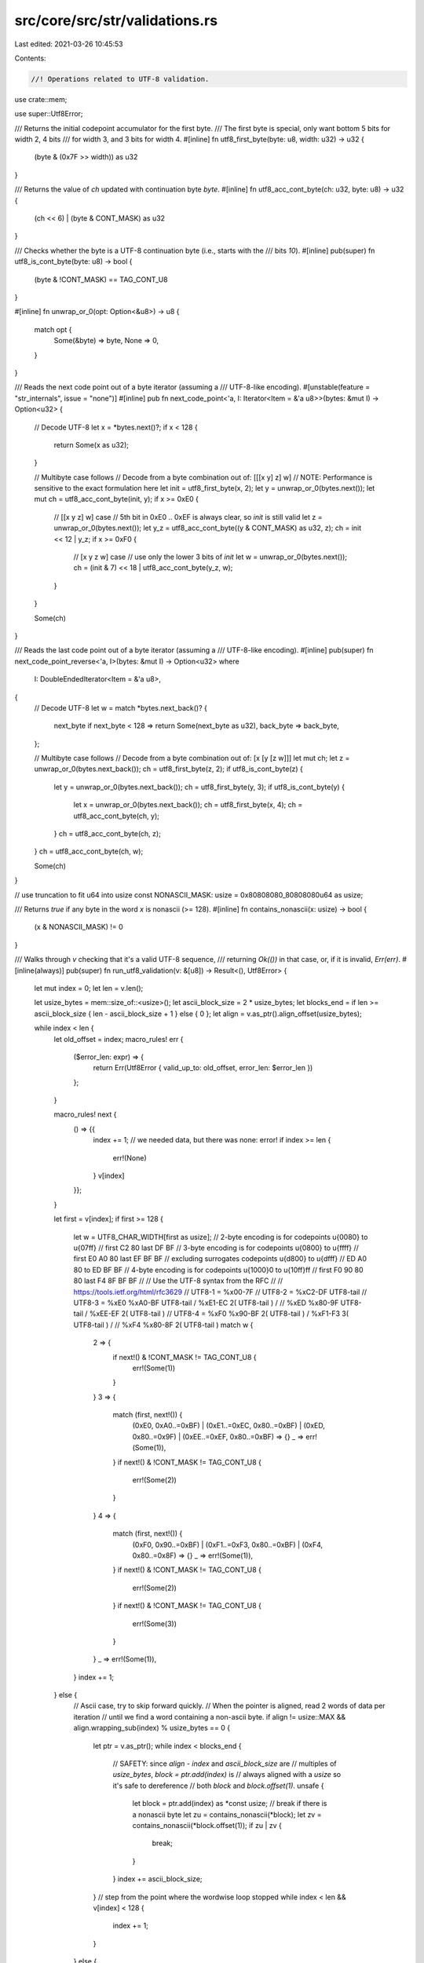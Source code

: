 src/core/src/str/validations.rs
===============================

Last edited: 2021-03-26 10:45:53

Contents:

.. code-block:: rs

    //! Operations related to UTF-8 validation.

use crate::mem;

use super::Utf8Error;

/// Returns the initial codepoint accumulator for the first byte.
/// The first byte is special, only want bottom 5 bits for width 2, 4 bits
/// for width 3, and 3 bits for width 4.
#[inline]
fn utf8_first_byte(byte: u8, width: u32) -> u32 {
    (byte & (0x7F >> width)) as u32
}

/// Returns the value of `ch` updated with continuation byte `byte`.
#[inline]
fn utf8_acc_cont_byte(ch: u32, byte: u8) -> u32 {
    (ch << 6) | (byte & CONT_MASK) as u32
}

/// Checks whether the byte is a UTF-8 continuation byte (i.e., starts with the
/// bits `10`).
#[inline]
pub(super) fn utf8_is_cont_byte(byte: u8) -> bool {
    (byte & !CONT_MASK) == TAG_CONT_U8
}

#[inline]
fn unwrap_or_0(opt: Option<&u8>) -> u8 {
    match opt {
        Some(&byte) => byte,
        None => 0,
    }
}

/// Reads the next code point out of a byte iterator (assuming a
/// UTF-8-like encoding).
#[unstable(feature = "str_internals", issue = "none")]
#[inline]
pub fn next_code_point<'a, I: Iterator<Item = &'a u8>>(bytes: &mut I) -> Option<u32> {
    // Decode UTF-8
    let x = *bytes.next()?;
    if x < 128 {
        return Some(x as u32);
    }

    // Multibyte case follows
    // Decode from a byte combination out of: [[[x y] z] w]
    // NOTE: Performance is sensitive to the exact formulation here
    let init = utf8_first_byte(x, 2);
    let y = unwrap_or_0(bytes.next());
    let mut ch = utf8_acc_cont_byte(init, y);
    if x >= 0xE0 {
        // [[x y z] w] case
        // 5th bit in 0xE0 .. 0xEF is always clear, so `init` is still valid
        let z = unwrap_or_0(bytes.next());
        let y_z = utf8_acc_cont_byte((y & CONT_MASK) as u32, z);
        ch = init << 12 | y_z;
        if x >= 0xF0 {
            // [x y z w] case
            // use only the lower 3 bits of `init`
            let w = unwrap_or_0(bytes.next());
            ch = (init & 7) << 18 | utf8_acc_cont_byte(y_z, w);
        }
    }

    Some(ch)
}

/// Reads the last code point out of a byte iterator (assuming a
/// UTF-8-like encoding).
#[inline]
pub(super) fn next_code_point_reverse<'a, I>(bytes: &mut I) -> Option<u32>
where
    I: DoubleEndedIterator<Item = &'a u8>,
{
    // Decode UTF-8
    let w = match *bytes.next_back()? {
        next_byte if next_byte < 128 => return Some(next_byte as u32),
        back_byte => back_byte,
    };

    // Multibyte case follows
    // Decode from a byte combination out of: [x [y [z w]]]
    let mut ch;
    let z = unwrap_or_0(bytes.next_back());
    ch = utf8_first_byte(z, 2);
    if utf8_is_cont_byte(z) {
        let y = unwrap_or_0(bytes.next_back());
        ch = utf8_first_byte(y, 3);
        if utf8_is_cont_byte(y) {
            let x = unwrap_or_0(bytes.next_back());
            ch = utf8_first_byte(x, 4);
            ch = utf8_acc_cont_byte(ch, y);
        }
        ch = utf8_acc_cont_byte(ch, z);
    }
    ch = utf8_acc_cont_byte(ch, w);

    Some(ch)
}

// use truncation to fit u64 into usize
const NONASCII_MASK: usize = 0x80808080_80808080u64 as usize;

/// Returns `true` if any byte in the word `x` is nonascii (>= 128).
#[inline]
fn contains_nonascii(x: usize) -> bool {
    (x & NONASCII_MASK) != 0
}

/// Walks through `v` checking that it's a valid UTF-8 sequence,
/// returning `Ok(())` in that case, or, if it is invalid, `Err(err)`.
#[inline(always)]
pub(super) fn run_utf8_validation(v: &[u8]) -> Result<(), Utf8Error> {
    let mut index = 0;
    let len = v.len();

    let usize_bytes = mem::size_of::<usize>();
    let ascii_block_size = 2 * usize_bytes;
    let blocks_end = if len >= ascii_block_size { len - ascii_block_size + 1 } else { 0 };
    let align = v.as_ptr().align_offset(usize_bytes);

    while index < len {
        let old_offset = index;
        macro_rules! err {
            ($error_len: expr) => {
                return Err(Utf8Error { valid_up_to: old_offset, error_len: $error_len })
            };
        }

        macro_rules! next {
            () => {{
                index += 1;
                // we needed data, but there was none: error!
                if index >= len {
                    err!(None)
                }
                v[index]
            }};
        }

        let first = v[index];
        if first >= 128 {
            let w = UTF8_CHAR_WIDTH[first as usize];
            // 2-byte encoding is for codepoints  \u{0080} to  \u{07ff}
            //        first  C2 80        last DF BF
            // 3-byte encoding is for codepoints  \u{0800} to  \u{ffff}
            //        first  E0 A0 80     last EF BF BF
            //   excluding surrogates codepoints  \u{d800} to  \u{dfff}
            //               ED A0 80 to       ED BF BF
            // 4-byte encoding is for codepoints \u{1000}0 to \u{10ff}ff
            //        first  F0 90 80 80  last F4 8F BF BF
            //
            // Use the UTF-8 syntax from the RFC
            //
            // https://tools.ietf.org/html/rfc3629
            // UTF8-1      = %x00-7F
            // UTF8-2      = %xC2-DF UTF8-tail
            // UTF8-3      = %xE0 %xA0-BF UTF8-tail / %xE1-EC 2( UTF8-tail ) /
            //               %xED %x80-9F UTF8-tail / %xEE-EF 2( UTF8-tail )
            // UTF8-4      = %xF0 %x90-BF 2( UTF8-tail ) / %xF1-F3 3( UTF8-tail ) /
            //               %xF4 %x80-8F 2( UTF8-tail )
            match w {
                2 => {
                    if next!() & !CONT_MASK != TAG_CONT_U8 {
                        err!(Some(1))
                    }
                }
                3 => {
                    match (first, next!()) {
                        (0xE0, 0xA0..=0xBF)
                        | (0xE1..=0xEC, 0x80..=0xBF)
                        | (0xED, 0x80..=0x9F)
                        | (0xEE..=0xEF, 0x80..=0xBF) => {}
                        _ => err!(Some(1)),
                    }
                    if next!() & !CONT_MASK != TAG_CONT_U8 {
                        err!(Some(2))
                    }
                }
                4 => {
                    match (first, next!()) {
                        (0xF0, 0x90..=0xBF) | (0xF1..=0xF3, 0x80..=0xBF) | (0xF4, 0x80..=0x8F) => {}
                        _ => err!(Some(1)),
                    }
                    if next!() & !CONT_MASK != TAG_CONT_U8 {
                        err!(Some(2))
                    }
                    if next!() & !CONT_MASK != TAG_CONT_U8 {
                        err!(Some(3))
                    }
                }
                _ => err!(Some(1)),
            }
            index += 1;
        } else {
            // Ascii case, try to skip forward quickly.
            // When the pointer is aligned, read 2 words of data per iteration
            // until we find a word containing a non-ascii byte.
            if align != usize::MAX && align.wrapping_sub(index) % usize_bytes == 0 {
                let ptr = v.as_ptr();
                while index < blocks_end {
                    // SAFETY: since `align - index` and `ascii_block_size` are
                    // multiples of `usize_bytes`, `block = ptr.add(index)` is
                    // always aligned with a `usize` so it's safe to dereference
                    // both `block` and `block.offset(1)`.
                    unsafe {
                        let block = ptr.add(index) as *const usize;
                        // break if there is a nonascii byte
                        let zu = contains_nonascii(*block);
                        let zv = contains_nonascii(*block.offset(1));
                        if zu | zv {
                            break;
                        }
                    }
                    index += ascii_block_size;
                }
                // step from the point where the wordwise loop stopped
                while index < len && v[index] < 128 {
                    index += 1;
                }
            } else {
                index += 1;
            }
        }
    }

    Ok(())
}

// https://tools.ietf.org/html/rfc3629
static UTF8_CHAR_WIDTH: [u8; 256] = [
    1, 1, 1, 1, 1, 1, 1, 1, 1, 1, 1, 1, 1, 1, 1, 1, 1, 1, 1, 1, 1, 1, 1, 1, 1, 1, 1, 1, 1, 1, 1,
    1, // 0x1F
    1, 1, 1, 1, 1, 1, 1, 1, 1, 1, 1, 1, 1, 1, 1, 1, 1, 1, 1, 1, 1, 1, 1, 1, 1, 1, 1, 1, 1, 1, 1,
    1, // 0x3F
    1, 1, 1, 1, 1, 1, 1, 1, 1, 1, 1, 1, 1, 1, 1, 1, 1, 1, 1, 1, 1, 1, 1, 1, 1, 1, 1, 1, 1, 1, 1,
    1, // 0x5F
    1, 1, 1, 1, 1, 1, 1, 1, 1, 1, 1, 1, 1, 1, 1, 1, 1, 1, 1, 1, 1, 1, 1, 1, 1, 1, 1, 1, 1, 1, 1,
    1, // 0x7F
    0, 0, 0, 0, 0, 0, 0, 0, 0, 0, 0, 0, 0, 0, 0, 0, 0, 0, 0, 0, 0, 0, 0, 0, 0, 0, 0, 0, 0, 0, 0,
    0, // 0x9F
    0, 0, 0, 0, 0, 0, 0, 0, 0, 0, 0, 0, 0, 0, 0, 0, 0, 0, 0, 0, 0, 0, 0, 0, 0, 0, 0, 0, 0, 0, 0,
    0, // 0xBF
    0, 0, 2, 2, 2, 2, 2, 2, 2, 2, 2, 2, 2, 2, 2, 2, 2, 2, 2, 2, 2, 2, 2, 2, 2, 2, 2, 2, 2, 2, 2,
    2, // 0xDF
    3, 3, 3, 3, 3, 3, 3, 3, 3, 3, 3, 3, 3, 3, 3, 3, // 0xEF
    4, 4, 4, 4, 4, 0, 0, 0, 0, 0, 0, 0, 0, 0, 0, 0, // 0xFF
];

/// Given a first byte, determines how many bytes are in this UTF-8 character.
#[unstable(feature = "str_internals", issue = "none")]
#[inline]
pub fn utf8_char_width(b: u8) -> usize {
    UTF8_CHAR_WIDTH[b as usize] as usize
}

/// Mask of the value bits of a continuation byte.
const CONT_MASK: u8 = 0b0011_1111;
/// Value of the tag bits (tag mask is !CONT_MASK) of a continuation byte.
const TAG_CONT_U8: u8 = 0b1000_0000;

// truncate `&str` to length at most equal to `max`
// return `true` if it were truncated, and the new str.
pub(super) fn truncate_to_char_boundary(s: &str, mut max: usize) -> (bool, &str) {
    if max >= s.len() {
        (false, s)
    } else {
        while !s.is_char_boundary(max) {
            max -= 1;
        }
        (true, &s[..max])
    }
}


